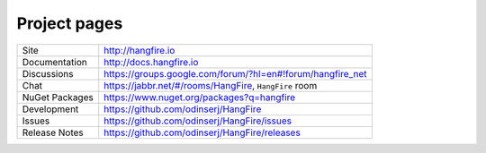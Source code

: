 Project pages
==============

=============== ===============================================
Site            http://hangfire.io
Documentation   http://docs.hangfire.io
Discussions     https://groups.google.com/forum/?hl=en#!forum/hangfire_net
Chat            https://jabbr.net/#/rooms/HangFire, ``HangFire`` room
NuGet Packages  https://www.nuget.org/packages?q=hangfire
Development     https://github.com/odinserj/HangFire
Issues          https://github.com/odinserj/HangFire/issues
Release Notes   https://github.com/odinserj/HangFire/releases
=============== ===============================================
